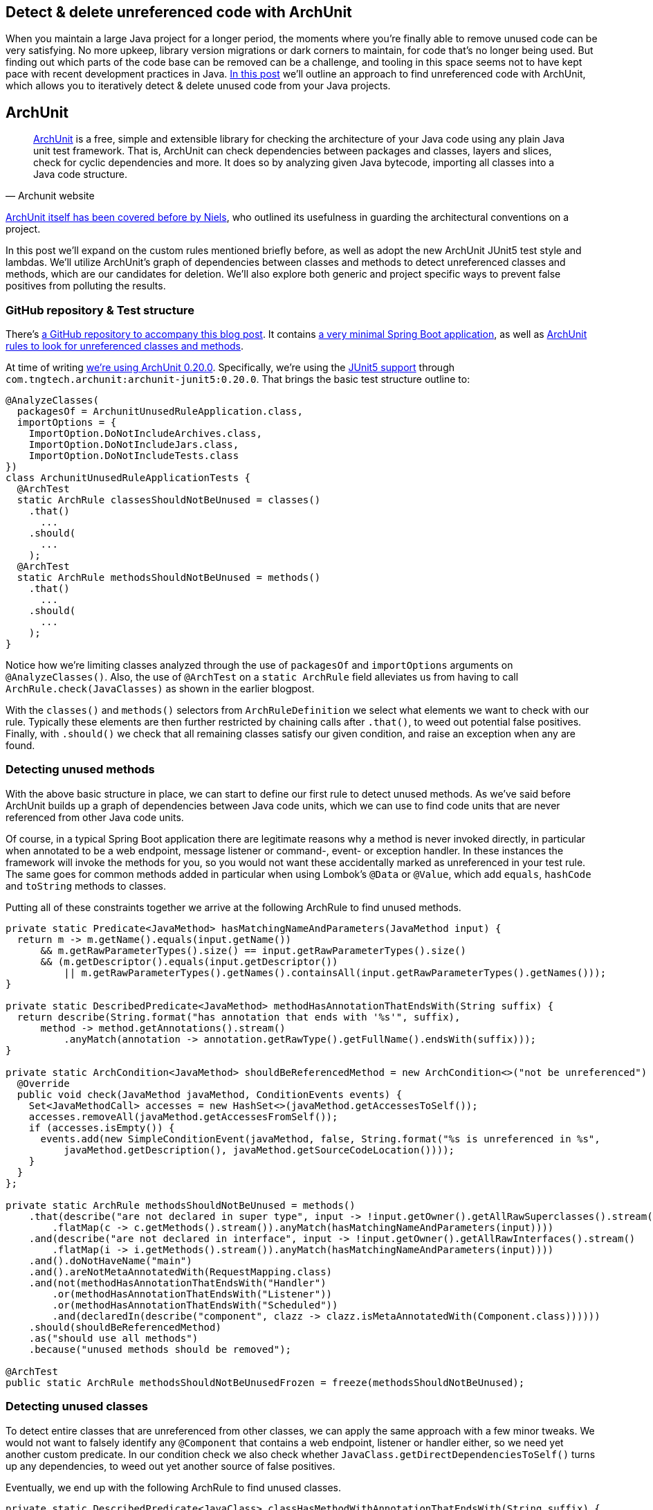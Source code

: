 == Detect & delete unreferenced code with ArchUnit

When you maintain a large Java project for a longer period, the moments where you're finally able to remove unused code can be very satisfying.
No more upkeep, library version migrations or dark corners to maintain, for code that's no longer being used.
But finding out which parts of the code base can be removed can be a challenge, and tooling in this space seems not to have kept pace with recent development practices in Java.
https://blog.jdriven.com/2021/01/detect-delete-unreferenced-code-with-archunit/[In this post] we'll outline an approach to find unreferenced code with ArchUnit, which allows you to iteratively detect & delete unused code from your Java projects.

== ArchUnit

[quote, Archunit website]
https://www.archunit.org/[ArchUnit] is a free, simple and extensible library for checking the architecture of your Java code using any plain Java unit test framework.
That is, ArchUnit can check dependencies between packages and classes, layers and slices, check for cyclic dependencies and more.
It does so by analyzing given Java bytecode, importing all classes into a Java code structure.

https://blog.jdriven.com/2018/10/testing-the-architecture-archunit-in-practice/[ArchUnit itself has been covered before by Niels], who outlined its usefulness in guarding the architectural conventions on a project.

In this post we'll expand on the custom rules mentioned briefly before, as well as adopt the new ArchUnit JUnit5 test style and lambdas.
We'll utilize ArchUnit's graph of dependencies between classes and methods to detect unreferenced classes and methods, which are our candidates for deletion.
We'll also explore both generic and project specific ways to prevent false positives from polluting the results.

=== GitHub repository & Test structure

There's https://github.com/timtebeek/archunit-unreferenced[a GitHub repository to accompany this blog post].
It contains https://github.com/timtebeek/archunit-unreferenced/blob/main/src/main/java/com/github/timtebeek/archunit/ArchunitUnusedRuleApplication.java[a very minimal Spring Boot application], as well as https://github.com/timtebeek/archunit-unreferenced/blob/main/src/test/java/com/github/timtebeek/archunit/ArchunitUnusedRuleApplicationTests.java[ArchUnit rules to look for unreferenced classes and methods].

At time of writing https://github.com/TNG/ArchUnit/releases/tag/v0.20.0[we're using ArchUnit 0.20.0].
Specifically, we're using the https://www.archunit.org/userguide/html/000_Index.html#_junit_4_5_support[JUnit5 support] through `com.tngtech.archunit:archunit-junit5:0.20.0`.
That brings the basic test structure outline to:


[source,java]
----
@AnalyzeClasses(
  packagesOf = ArchunitUnusedRuleApplication.class,
  importOptions = {
    ImportOption.DoNotIncludeArchives.class,
    ImportOption.DoNotIncludeJars.class,
    ImportOption.DoNotIncludeTests.class
})
class ArchunitUnusedRuleApplicationTests {
  @ArchTest
  static ArchRule classesShouldNotBeUnused = classes()
    .that()
      ...
    .should(
      ...
    );
  @ArchTest
  static ArchRule methodsShouldNotBeUnused = methods()
    .that()
      ...
    .should(
      ...
    );
}
----

Notice how we're limiting classes analyzed through the use of `packagesOf` and `importOptions` arguments on `@AnalyzeClasses()`.
Also, the use of `@ArchTest` on a `static ArchRule` field alleviates us from having to call `ArchRule.check(JavaClasses)` as shown in the earlier blogpost.

With the `classes()` and `methods()` selectors from `ArchRuleDefinition` we select what elements we want to check with our rule.
Typically these elements are then further restricted by chaining calls after `.that()`, to weed out potential false positives.
Finally, with `.should()` we check that all remaining classes satisfy our given condition, and raise an exception when any are found.

=== Detecting unused methods

With the above basic structure in place, we can start to define our first rule to detect unused methods.
As we've said before ArchUnit builds up a graph of dependencies between Java code units, which we can use to find code units that are never referenced from other Java code units.

Of course, in a typical Spring Boot application there are legitimate reasons why a method is never invoked directly, in particular when annotated to be a web endpoint, message listener or command-, event- or exception handler.
In these instances the framework will invoke the methods for you, so you would not want these accidentally marked as unreferenced in your test rule.
The same goes for common methods added in particular when using Lombok's `@Data` or `@Value`, which add `equals`, `hashCode` and `toString` methods to classes.

Putting all of these constraints together we arrive at the following ArchRule to find unused methods.

[source,java]
----
private static Predicate<JavaMethod> hasMatchingNameAndParameters(JavaMethod input) {
  return m -> m.getName().equals(input.getName())
      && m.getRawParameterTypes().size() == input.getRawParameterTypes().size()
      && (m.getDescriptor().equals(input.getDescriptor())
          || m.getRawParameterTypes().getNames().containsAll(input.getRawParameterTypes().getNames()));
}

private static DescribedPredicate<JavaMethod> methodHasAnnotationThatEndsWith(String suffix) {
  return describe(String.format("has annotation that ends with '%s'", suffix),
      method -> method.getAnnotations().stream()
          .anyMatch(annotation -> annotation.getRawType().getFullName().endsWith(suffix)));
}

private static ArchCondition<JavaMethod> shouldBeReferencedMethod = new ArchCondition<>("not be unreferenced") {
  @Override
  public void check(JavaMethod javaMethod, ConditionEvents events) {
    Set<JavaMethodCall> accesses = new HashSet<>(javaMethod.getAccessesToSelf());
    accesses.removeAll(javaMethod.getAccessesFromSelf());
    if (accesses.isEmpty()) {
      events.add(new SimpleConditionEvent(javaMethod, false, String.format("%s is unreferenced in %s",
          javaMethod.getDescription(), javaMethod.getSourceCodeLocation())));
    }
  }
};

private static ArchRule methodsShouldNotBeUnused = methods()
    .that(describe("are not declared in super type", input -> !input.getOwner().getAllRawSuperclasses().stream()
        .flatMap(c -> c.getMethods().stream()).anyMatch(hasMatchingNameAndParameters(input))))
    .and(describe("are not declared in interface", input -> !input.getOwner().getAllRawInterfaces().stream()
        .flatMap(i -> i.getMethods().stream()).anyMatch(hasMatchingNameAndParameters(input))))
    .and().doNotHaveName("main")
    .and().areNotMetaAnnotatedWith(RequestMapping.class)
    .and(not(methodHasAnnotationThatEndsWith("Handler")
        .or(methodHasAnnotationThatEndsWith("Listener"))
        .or(methodHasAnnotationThatEndsWith("Scheduled"))
        .and(declaredIn(describe("component", clazz -> clazz.isMetaAnnotatedWith(Component.class))))))
    .should(shouldBeReferencedMethod)
    .as("should use all methods")
    .because("unused methods should be removed");

@ArchTest
public static ArchRule methodsShouldNotBeUnusedFrozen = freeze(methodsShouldNotBeUnused);

----

=== Detecting unused classes

To detect entire classes that are unreferenced from other classes, we can apply the same approach with a few minor tweaks.
We would not want to falsely identify any `@Component` that contains a web endpoint, listener or handler either, so we need yet another custom predicate.
In our condition check we also check whether `JavaClass.getDirectDependenciesToSelf()` turns up any dependencies, to weed out yet another source of false positives.

Eventually, we end up with the following ArchRule to find unused classes. 

[source, java]
----
private static DescribedPredicate<JavaClass> classHasMethodWithAnnotationThatEndsWith(String suffix) {
  return describe(String.format("has method with annotation that ends with '%s'", suffix),
      clazz -> clazz.getMethods().stream()
          .flatMap(method -> method.getAnnotations().stream())
          .anyMatch(annotation -> annotation.getRawType().getFullName().endsWith(suffix)));
}

private static ArchCondition<JavaClass> shouldBeReferencedClass = new ArchCondition<>("not be unreferenced") {
  @Override
  public void check(JavaClass javaClass, ConditionEvents events) {
    Set<JavaAccess<?>> accesses = new HashSet<>(javaClass.getAccessesToSelf());
    accesses.removeAll(javaClass.getAccessesFromSelf());
    if (accesses.isEmpty() && javaClass.getDirectDependenciesToSelf().isEmpty()) {
      events.add(new SimpleConditionEvent(javaClass, false, String.format("%s is unreferenced in %s",
          javaClass.getDescription(), javaClass.getSourceCodeLocation())));
    }
  }
};

private static ArchRule classesShouldNotBeUnused = classes()
    .that().areNotMetaAnnotatedWith(org.springframework.context.annotation.Configuration.class)
    .and().areNotMetaAnnotatedWith(org.springframework.stereotype.Controller.class)
    .and(not(classHasMethodWithAnnotationThatEndsWith("Handler")
        .or(classHasMethodWithAnnotationThatEndsWith("Listener"))
        .or(classHasMethodWithAnnotationThatEndsWith("Scheduled"))
        .or(describe("implements interface", clazz -> !clazz.getAllRawInterfaces().isEmpty()))
        .or(describe("extends class", clazz -> 1 < clazz.getAllRawSuperclasses().size()))
        .and(metaAnnotatedWith(Component.class))))
    .should(shouldBeReferencedClass)
    .as("should use all classes")
    .because("unused classes should be removed");

@ArchTest
public static ArchRule classesShouldNotBeUnusedFrozen = freeze(classesShouldNotBeUnused);
----

=== Limitations

Now, while the above rules are a great start off point to identify potentially unused code, unfortunately, it's also where we will start to run into some of the (current) limitations of ArchUnit.
Depending on the way your project is setup, you might find that https://github.com/TNG/ArchUnit/issues/215[method reference is not considered as a dependency].
Or you might find that https://github.com/TNG/ArchUnit/issues/115[generic type arguments] are https://github.com/TNG/ArchUnit/issues/307[not found as dependency].
And, since ArchUnit operates on the byte code, you might find https://stackoverflow.com/questions/1406616/is-java-guaranteed-to-inline-string-constants-if-they-can-be-determined-at-compi[String constants are inlined at compile time].

=== Freezing false (or true!) positives

Fortunately there's an elegant way to handle false positives with regards to our custom ArchConditions: https://www.archunit.org/userguide/html/000_Index.html#_freezing_arch_rules[Freezing Arch Rules].
By passing our ArchRule into `FreezingArchRule.freeze(ArchRule)` we can record all current violations, and stop new violations from being added.

[quote, Archunit website]
When rules are introduced in grown projects, there are often hundreds or even thousands of violations, way too many to fix immediately.
The only way to tackle such extensive violations is to establish an iterative approach, which prevents the code base from further deterioration.
FreezingArchRule can help in these scenarios by recording all existing violations to a ViolationStore.
Consecutive runs will then only report new violations and ignore known violations.
If violations are fixed, FreezingArchRule will automatically reduce the known stored violations to prevent any regression.

If you notice any generic patterns in the violations it is of course preferable to exclude such classes from analysis with a `.that()` predicate.
For specific violations however, freezing is a great approach to acknowledge their existence in the code base without polluting the generic rule.

=== Test ArchUnit rules themselves

Finally, you'll want to ensure the rules you create actually find violations when present.
For this you can setup unit tests which import classes specifically crafted to contain a violation, and assert the violation is reported.
This step is of course optional, but recommended especially when sharing rules across multiple projects.
A sample test might look like this.

[source, java]
----
@Nested
class VerifyRulesThemselves {
  @Test
  void verifyClassesShouldNotBeUnused() {
     JavaClasses javaClasses = new ClassFileImporter()
       .withImportOption(ImportOption.Predefined.DO_NOT_INCLUDE_ARCHIVES)
       .withImportOption(ImportOption.Predefined.DO_NOT_INCLUDE_JARS)
       .withImportOption(ImportOption.Predefined.DO_NOT_INCLUDE_TESTS)
       .importPackagesOf(ArchunitUnusedRuleApplication.class);
     AssertionError error = assertThrows(AssertionError.class,
       () -> classesShouldNotBeUnused.check(javaClasses));
     assertEquals("""
       Architecture Violation [Priority: MEDIUM] - Rule 'should use all classes, because unused classes should be removed' was violated (3 times):
       Class <com.github.timtebeek.archunit.ComponentD> is unreferenced in (ArchunitUnusedRuleApplication.java:0)
       Class <com.github.timtebeek.archunit.ModelF> is unreferenced in (ArchunitUnusedRuleApplication.java:0)
       Class <com.github.timtebeek.archunit.PathsE> is unreferenced in (ArchunitUnusedRuleApplication.java:0)""",
       error.getMessage());
  }

  @Test
  void verifyMethodsShouldNotBeUnused() {
    JavaClasses javaClasses = new ClassFileImporter()
      .withImportOption(ImportOption.Predefined.DO_NOT_INCLUDE_ARCHIVES)
      .withImportOption(ImportOption.Predefined.DO_NOT_INCLUDE_JARS)
      .withImportOption(ImportOption.Predefined.DO_NOT_INCLUDE_TESTS)
      .importPackagesOf(ArchunitUnusedRuleApplication.class);
    AssertionError error = assertThrows(AssertionError.class,
      () -> methodsShouldNotBeUnused.check(javaClasses));
    assertEquals("""
      Architecture Violation [Priority: MEDIUM] - Rule 'should use all methods, because unused methods should be removed' was violated (2 times):
      Method <com.github.timtebeek.archunit.ComponentD.doSomething(com.github.timtebeek.archunit.ModelD)> is unreferenced in (ArchunitUnusedRuleApplication.java:102)
      Method <com.github.timtebeek.archunit.ModelF.toUpper()> is unreferenced in (ArchunitUnusedRuleApplication.java:143)""",
      error.getMessage());
  }
}
----

=== Conclusion

With the above rules in place you can be sure new code changes won't inadvertently leave any new or old code unreferenced.
Any changes to what was previously, or is now unreferenced will be maintained in the freeze store right inside the repository.
Together these rules will help keep your code base no larger than it needs to be, allowing you to focus on what's actually used.
Now you start to iteratively detect & delete unused code, and see what pops up next when removed endpoints, methods and classes no longer reference their respective dependencies.

=== References
https://stackoverflow.com/questions/53671469/search-for-unused-classes-in-archunit-how-to-find-myclass-class-reference
